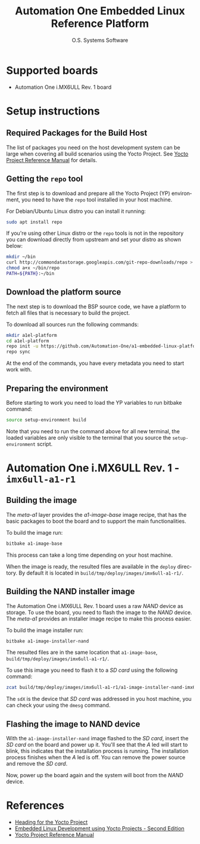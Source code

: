 #+STARTUP: indent
#+LANGUAGE: en
#+TITLE: Automation One Embedded Linux Reference Platform
#+AUTHOR: O.S. Systems Software
#+EMAIL: contato@ossystems.com.br
#+LATEX_CLASS: article
#+OPTIONS: date:nil
#+OPTIONS: toc:nil

* Supported boards

- Automation One i.MX6ULL Rev. 1 board

* Setup instructions

** Required Packages for the Build Host

The list of packages you need on the host development system can be large when
covering all build scenarios using the Yocto Project. See [[https://www.yoctoproject.org/docs/3.1/ref-manual/ref-manual.html#detailed-supported-distros][Yocto Project Reference Manual]]
for details.

** Getting the ~repo~ tool

The first step is to download and prepare all the Yocto Project (YP)
environment, you need to have the ~repo~ tool installed in your host machine.

For Debian/Ubuntu Linux distro you can install it running:

#+BEGIN_SRC bash
  sudo apt install repo
#+END_SRC

If you're using other Linux distro or the ~repo~ tools is not in the repository
you can download directly from upstream and set your distro as shown below:

#+BEGIN_SRC bash
  mkdir ~/bin
  curl http://commondatastorage.googleapis.com/git-repo-downloads/repo > ~/bin/repo
  chmod a+x ~/bin/repo
  PATH=${PATH}:~/bin
#+END_SRC

** Download the platform source

The next step is to download the BSP source code, we have a platform to fetch
all files that is necessary to build the project.

To download all sources run the following commands:
#+BEGIN_SRC bash
  mkdir a1el-platform
  cd a1el-platform
  repo init -u https://github.com/Automation-One/a1-embedded-linux-platform.git -b dunfell
  repo sync
#+END_SRC

At the end of the commands, you have every metadata you need to start work with.

** Preparing the environment

Before starting to work you need to load the YP variables to run bitbake
command:

#+BEGIN_SRC bash
  source setup-environment build
#+END_SRC

Note that you need to run the command above for all new terminal, the loaded
variables are only visible to the terminal that you source the ~setup-environment~
script.


* Automation One i.MX6ULL Rev. 1 - ~imx6ull-a1-r1~

** Building the image

The /meta-a1/ layer provides the /a1-image-base/ image recipe, that has the basic
packages to boot the board and to support the main functionalities.

To build the image run:
#+BEGIN_SRC bash
  bitbake a1-image-base
#+END_SRC

This process can take a long time depending on your host machine.

When the image is ready, the resulted files are available in the ~deploy~
directory. By default it is located in ~build/tmp/deploy/images/imx6ull-a1-r1/~.

** Building the NAND installer image

The Automation One i.MX6ULL Rev. 1 board uses a raw /NAND/ device as storage. To
use the board, you need to flash the image to the /NAND/ device. The /meta-a1/
provides an installer image recipe to make this process easier.

To build the image installer run:
#+BEGIN_SRC sh
  bitbake a1-image-installer-nand
#+END_SRC

The resulted files are in the same location that ~a1-image-base~, ~build/tmp/deploy/images/imx6ull-a1-r1/~.

To use this image you need to flash it to a /SD card/ using the following command:
#+BEGIN_SRC bash
  zcat build/tmp/deploy/images/imx6ull-a1-r1/a1-image-installer-nand-imx6ull-a1-r1.wic.gz | sudo dd of=/dev/sdX bs=4M
#+END_SRC

The ~sdX~ is the device that /SD card/ was addressed in you host machine, you can check your using the ~dmesg~ command.

** Flashing the image to NAND device

With the ~a1-image-installer-nand~ image flashed to the /SD card/, insert the /SD card/
on the board and power up it. You'll see that the /A/ led will start to blink,
this indicates that the installation process is running. The installation
process finishes when the /A/ led is off. You can remove the power source and
remove the /SD card/.

Now, power up the board again and the system will boot from the /NAND/ device.

* References
- [[https://github.com/CollaborativeWritersHub/heading-for-the-yocto-project/releases/download/18.10.0/Heading-for-the-Yocto-Project.pdf][Heading for the Yocto Project]]
- [[https://www.amazon.com/dp/B0751HKPB4][Embedded Linux Development using Yocto Projects - Second Edition]]
- [[https://www.yoctoproject.org/docs/3.1/ref-manual/ref-manual.html#detailed-supported-distros][Yocto Project Reference Manual]]
